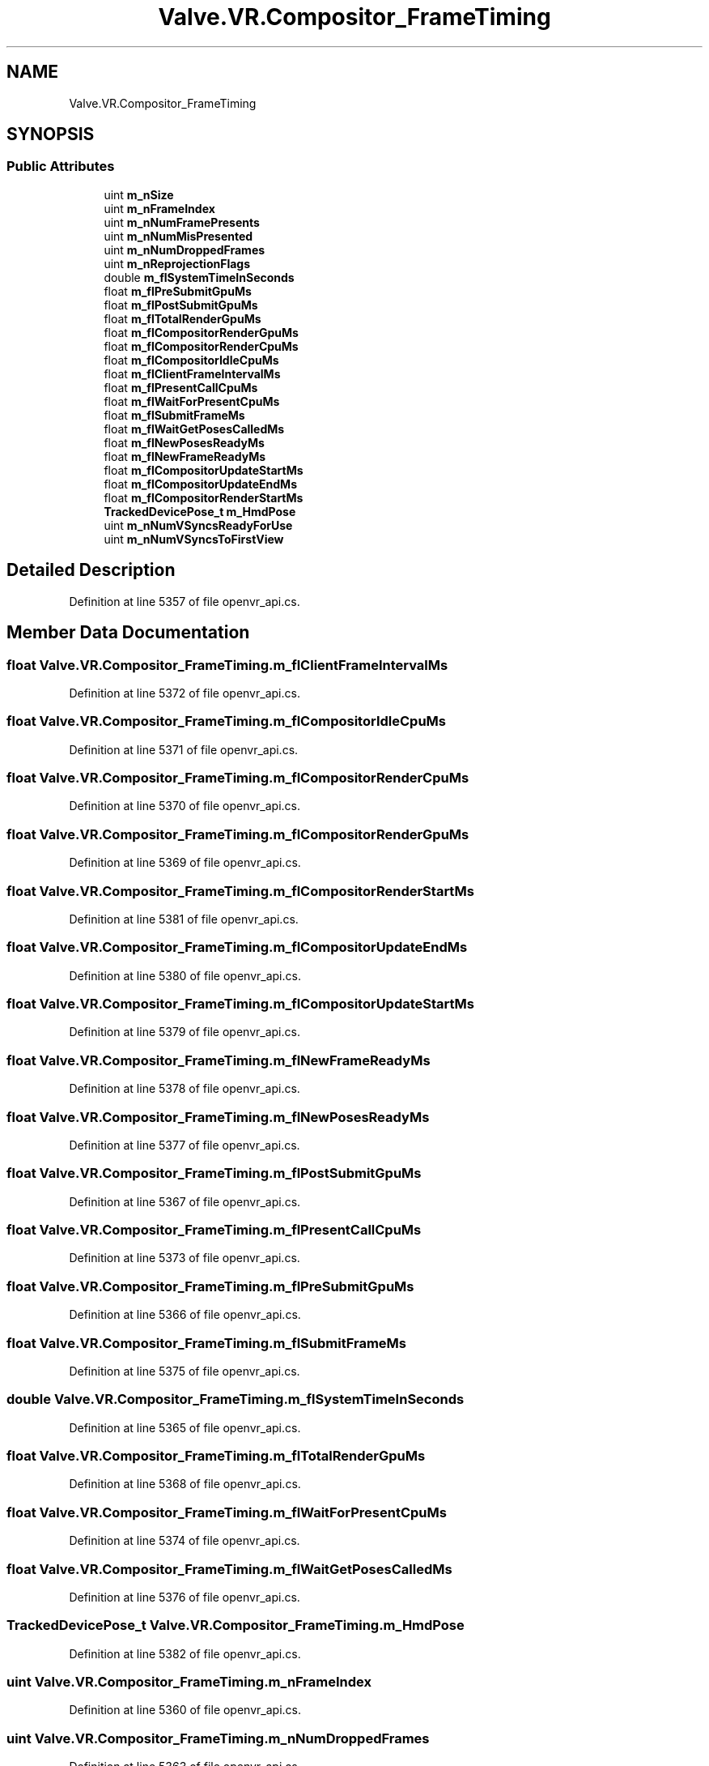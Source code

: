 .TH "Valve.VR.Compositor_FrameTiming" 3 "Sat Jul 20 2019" "Version https://github.com/Saurabhbagh/Multi-User-VR-Viewer--10th-July/" "Multi User Vr Viewer" \" -*- nroff -*-
.ad l
.nh
.SH NAME
Valve.VR.Compositor_FrameTiming
.SH SYNOPSIS
.br
.PP
.SS "Public Attributes"

.in +1c
.ti -1c
.RI "uint \fBm_nSize\fP"
.br
.ti -1c
.RI "uint \fBm_nFrameIndex\fP"
.br
.ti -1c
.RI "uint \fBm_nNumFramePresents\fP"
.br
.ti -1c
.RI "uint \fBm_nNumMisPresented\fP"
.br
.ti -1c
.RI "uint \fBm_nNumDroppedFrames\fP"
.br
.ti -1c
.RI "uint \fBm_nReprojectionFlags\fP"
.br
.ti -1c
.RI "double \fBm_flSystemTimeInSeconds\fP"
.br
.ti -1c
.RI "float \fBm_flPreSubmitGpuMs\fP"
.br
.ti -1c
.RI "float \fBm_flPostSubmitGpuMs\fP"
.br
.ti -1c
.RI "float \fBm_flTotalRenderGpuMs\fP"
.br
.ti -1c
.RI "float \fBm_flCompositorRenderGpuMs\fP"
.br
.ti -1c
.RI "float \fBm_flCompositorRenderCpuMs\fP"
.br
.ti -1c
.RI "float \fBm_flCompositorIdleCpuMs\fP"
.br
.ti -1c
.RI "float \fBm_flClientFrameIntervalMs\fP"
.br
.ti -1c
.RI "float \fBm_flPresentCallCpuMs\fP"
.br
.ti -1c
.RI "float \fBm_flWaitForPresentCpuMs\fP"
.br
.ti -1c
.RI "float \fBm_flSubmitFrameMs\fP"
.br
.ti -1c
.RI "float \fBm_flWaitGetPosesCalledMs\fP"
.br
.ti -1c
.RI "float \fBm_flNewPosesReadyMs\fP"
.br
.ti -1c
.RI "float \fBm_flNewFrameReadyMs\fP"
.br
.ti -1c
.RI "float \fBm_flCompositorUpdateStartMs\fP"
.br
.ti -1c
.RI "float \fBm_flCompositorUpdateEndMs\fP"
.br
.ti -1c
.RI "float \fBm_flCompositorRenderStartMs\fP"
.br
.ti -1c
.RI "\fBTrackedDevicePose_t\fP \fBm_HmdPose\fP"
.br
.ti -1c
.RI "uint \fBm_nNumVSyncsReadyForUse\fP"
.br
.ti -1c
.RI "uint \fBm_nNumVSyncsToFirstView\fP"
.br
.in -1c
.SH "Detailed Description"
.PP 
Definition at line 5357 of file openvr_api\&.cs\&.
.SH "Member Data Documentation"
.PP 
.SS "float Valve\&.VR\&.Compositor_FrameTiming\&.m_flClientFrameIntervalMs"

.PP
Definition at line 5372 of file openvr_api\&.cs\&.
.SS "float Valve\&.VR\&.Compositor_FrameTiming\&.m_flCompositorIdleCpuMs"

.PP
Definition at line 5371 of file openvr_api\&.cs\&.
.SS "float Valve\&.VR\&.Compositor_FrameTiming\&.m_flCompositorRenderCpuMs"

.PP
Definition at line 5370 of file openvr_api\&.cs\&.
.SS "float Valve\&.VR\&.Compositor_FrameTiming\&.m_flCompositorRenderGpuMs"

.PP
Definition at line 5369 of file openvr_api\&.cs\&.
.SS "float Valve\&.VR\&.Compositor_FrameTiming\&.m_flCompositorRenderStartMs"

.PP
Definition at line 5381 of file openvr_api\&.cs\&.
.SS "float Valve\&.VR\&.Compositor_FrameTiming\&.m_flCompositorUpdateEndMs"

.PP
Definition at line 5380 of file openvr_api\&.cs\&.
.SS "float Valve\&.VR\&.Compositor_FrameTiming\&.m_flCompositorUpdateStartMs"

.PP
Definition at line 5379 of file openvr_api\&.cs\&.
.SS "float Valve\&.VR\&.Compositor_FrameTiming\&.m_flNewFrameReadyMs"

.PP
Definition at line 5378 of file openvr_api\&.cs\&.
.SS "float Valve\&.VR\&.Compositor_FrameTiming\&.m_flNewPosesReadyMs"

.PP
Definition at line 5377 of file openvr_api\&.cs\&.
.SS "float Valve\&.VR\&.Compositor_FrameTiming\&.m_flPostSubmitGpuMs"

.PP
Definition at line 5367 of file openvr_api\&.cs\&.
.SS "float Valve\&.VR\&.Compositor_FrameTiming\&.m_flPresentCallCpuMs"

.PP
Definition at line 5373 of file openvr_api\&.cs\&.
.SS "float Valve\&.VR\&.Compositor_FrameTiming\&.m_flPreSubmitGpuMs"

.PP
Definition at line 5366 of file openvr_api\&.cs\&.
.SS "float Valve\&.VR\&.Compositor_FrameTiming\&.m_flSubmitFrameMs"

.PP
Definition at line 5375 of file openvr_api\&.cs\&.
.SS "double Valve\&.VR\&.Compositor_FrameTiming\&.m_flSystemTimeInSeconds"

.PP
Definition at line 5365 of file openvr_api\&.cs\&.
.SS "float Valve\&.VR\&.Compositor_FrameTiming\&.m_flTotalRenderGpuMs"

.PP
Definition at line 5368 of file openvr_api\&.cs\&.
.SS "float Valve\&.VR\&.Compositor_FrameTiming\&.m_flWaitForPresentCpuMs"

.PP
Definition at line 5374 of file openvr_api\&.cs\&.
.SS "float Valve\&.VR\&.Compositor_FrameTiming\&.m_flWaitGetPosesCalledMs"

.PP
Definition at line 5376 of file openvr_api\&.cs\&.
.SS "\fBTrackedDevicePose_t\fP Valve\&.VR\&.Compositor_FrameTiming\&.m_HmdPose"

.PP
Definition at line 5382 of file openvr_api\&.cs\&.
.SS "uint Valve\&.VR\&.Compositor_FrameTiming\&.m_nFrameIndex"

.PP
Definition at line 5360 of file openvr_api\&.cs\&.
.SS "uint Valve\&.VR\&.Compositor_FrameTiming\&.m_nNumDroppedFrames"

.PP
Definition at line 5363 of file openvr_api\&.cs\&.
.SS "uint Valve\&.VR\&.Compositor_FrameTiming\&.m_nNumFramePresents"

.PP
Definition at line 5361 of file openvr_api\&.cs\&.
.SS "uint Valve\&.VR\&.Compositor_FrameTiming\&.m_nNumMisPresented"

.PP
Definition at line 5362 of file openvr_api\&.cs\&.
.SS "uint Valve\&.VR\&.Compositor_FrameTiming\&.m_nNumVSyncsReadyForUse"

.PP
Definition at line 5383 of file openvr_api\&.cs\&.
.SS "uint Valve\&.VR\&.Compositor_FrameTiming\&.m_nNumVSyncsToFirstView"

.PP
Definition at line 5384 of file openvr_api\&.cs\&.
.SS "uint Valve\&.VR\&.Compositor_FrameTiming\&.m_nReprojectionFlags"

.PP
Definition at line 5364 of file openvr_api\&.cs\&.
.SS "uint Valve\&.VR\&.Compositor_FrameTiming\&.m_nSize"

.PP
Definition at line 5359 of file openvr_api\&.cs\&.

.SH "Author"
.PP 
Generated automatically by Doxygen for Multi User Vr Viewer from the source code\&.
